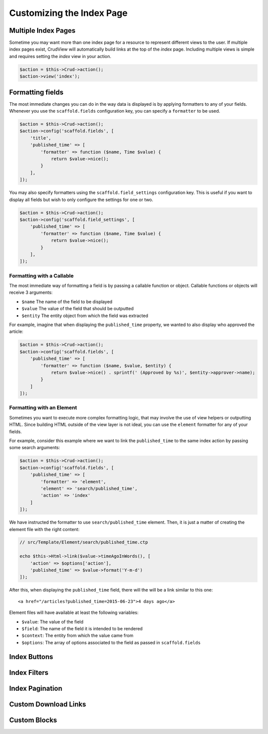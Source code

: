 Customizing the Index Page
==========================

Multiple Index Pages
--------------------

Sometime you may want more than one index page for a resource to represent different views to the user. If multiple index pages exist, CrudView will automatically build links at the top of the `index` page. Including multiple views is simple and requires setting the `index` view in your action.

.. code-block:: php

    $action = $this->Crud->action();
    $action->view('index');

Formatting fields
-----------------

The most immediate changes you can do in the way data is displayed is by
applying formatters to any of your fields. Whenever you use the
``scaffold.fields`` configuration key, you can specify a ``formatter`` to be used.

.. code-block:: php

    $action = $this->Crud->action();
    $action->config('scaffold.fields', [
        'title',
        'published_time' => [
            'formatter' => function ($name, Time $value) {
                return $value->nice();
            }
        ],
    ]);

You may also specify formatters using the ``scaffold.field_settings``
configuration key. This is useful if you want to display all fields but wish
to only configure the settings for one or two.

.. code-block:: php

    $action = $this->Crud->action();
    $action->config('scaffold.field_settings', [
        'published_time' => [
            'formatter' => function ($name, Time $value) {
                return $value->nice();
            }
        ],
    ]);

Formatting with a Callable
~~~~~~~~~~~~~~~~~~~~~~~~~~

The most immediate way of formatting a field is by passing a callable function
or object. Callable functions or objects will receive 3 arguments:

* ``$name`` The name of the field to be displayed
* ``$value`` The value of the field that should be outputted
* ``$entity`` The entity object from which the field was extracted

For example, imagine that when displaying the ``published_time`` property, we
wanted to also display who approved the article:

.. code-block:: php

    $action = $this->Crud->action();
    $action->config('scaffold.fields', [
        'published_time' => [
            'formatter' => function ($name, $value, $entity) {
                return $value->nice() . sprintf(' (Approved by %s)', $entity->approver->name);
            }
        ]
    ]);

Formatting with an Element
~~~~~~~~~~~~~~~~~~~~~~~~~~

Sometimes you want to execute more complex formatting logic, that may involve
the use of view helpers or outputting HTML. Since building HTML outside of the
view layer is not ideal, you can use the ``element`` formatter for any of your
fields.

For example, consider this example where we want to link the ``published_time``
to the same index action by passing some search arguments:

.. code-block:: php

    $action = $this->Crud->action();
    $action->config('scaffold.fields', [
        'published_time' => [
            'formatter' => 'element',
            'element' => 'search/published_time',
            'action' => 'index'
        ]
    ]);

We have instructed the formatter to use ``search/published_time`` element. Then,
it is just a matter of creating the element file with the right content:

.. code-block:: php

    // src/Template/Element/search/published_time.ctp

    echo $this->Html->link($value->timeAgoInWords(), [
        'action' => $options['action'],
        'published_time' => $value->format('Y-m-d')
    ]);

After this, when displaying the ``published_time`` field, there will the will be
a link similar to this one::

  <a href="/articles?published_time=2015-06-23">4 days ago</a>

Element files will have available at least the following variables:

* ``$value``: The value of the field
* ``$field``: The name of the field it is intended to be rendered
* ``$context``: The entity from which the value came from
* ``$options``: The array of options associated to the field as passed in ``scaffold.fields``


Index Buttons
-------------

Index Filters
-------------

Index Pagination
----------------

Custom Download Links
---------------------

Custom Blocks
-------------
